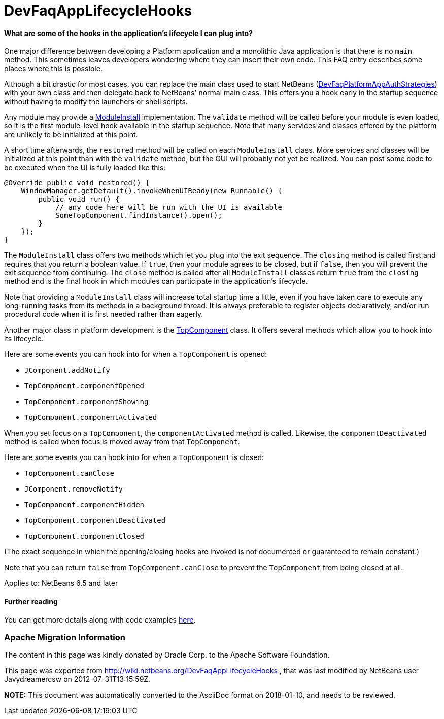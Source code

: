 // 
//     Licensed to the Apache Software Foundation (ASF) under one
//     or more contributor license agreements.  See the NOTICE file
//     distributed with this work for additional information
//     regarding copyright ownership.  The ASF licenses this file
//     to you under the Apache License, Version 2.0 (the
//     "License"); you may not use this file except in compliance
//     with the License.  You may obtain a copy of the License at
// 
//       http://www.apache.org/licenses/LICENSE-2.0
// 
//     Unless required by applicable law or agreed to in writing,
//     software distributed under the License is distributed on an
//     "AS IS" BASIS, WITHOUT WARRANTIES OR CONDITIONS OF ANY
//     KIND, either express or implied.  See the License for the
//     specific language governing permissions and limitations
//     under the License.
//

= DevFaqAppLifecycleHooks
:jbake-type: wiki
:jbake-tags: wiki, devfaq, needsreview
:jbake-status: published

==== What are some of the hooks in the application's lifecycle I can plug into?

One major difference between developing a Platform application and a monolithic Java application is that there is no `main` method.  This sometimes leaves developers wondering where they can insert their own code.  This FAQ entry describes some places where this is possible.

Although a bit drastic for most cases, you can
replace the main class used to start NetBeans
(link:DevFaqPlatformAppAuthStrategies.html[DevFaqPlatformAppAuthStrategies])
with your own class and then delegate back to NetBeans' normal main class.
This offers you a hook early in the startup sequence without having to modify the launchers or shell scripts.

Any module may provide a link:http://bits.netbeans.org/dev/javadoc/org-openide-modules/org/openide/modules/ModuleInstall.html[ModuleInstall] implementation.  The `validate` method will be called before your module is even loaded, so it is the first module-level hook available in the startup sequence.  Note that many services and classes offered by the platform are unlikely to be initialized at this point.

A short time afterwards, the `restored` method will be called on each `ModuleInstall` class.
More services and classes will be initialized at this point than with the `validate` method, but the GUI will probably not yet be realized.
You can post some code to be executed when the UI is fully loaded like this:

[source,java]
----

@Override public void restored() {
    WindowManager.getDefault().invokeWhenUIReady(new Runnable() {
        public void run() {
            // any code here will be run with the UI is available
            SomeTopComponent.findInstance().open();
        }
    });
}
----

The `ModuleInstall` class offers two methods which let you plug into the exit sequence.
The `closing` method is called first and requires that you return a boolean value.
If `true`, then your module agrees to be closed,
but if `false`, then you will prevent the exit sequence from continuing.
The `close` method is called after all `ModuleInstall` classes return `true` from the `closing` method
and is the final hook in which modules can participate in the application's lifecycle.

Note that providing a `ModuleInstall` class will increase total startup time a little,
even if you have taken care to execute any long-running tasks from its methods in a background thread.
It is always preferable to register objects declaratively,
and/or run procedural code when it is first needed rather than eagerly.

Another major class in platform development is the link:http://bits.netbeans.org/dev/javadoc/org-openide-windows/org/openide/windows/TopComponent.html[TopComponent] class.
It offers several methods which allow you to hook into its lifecycle.

Here are some events you can hook into for when a `TopComponent` is opened:

* `JComponent.addNotify`
* `TopComponent.componentOpened`
* `TopComponent.componentShowing`
* `TopComponent.componentActivated`

When you set focus on a `TopComponent`, the `componentActivated` method is called.
Likewise, the `componentDeactivated` method is called when focus is moved away from that `TopComponent`.

Here are some events you can hook into for when a `TopComponent` is closed:

* `TopComponent.canClose`
* `JComponent.removeNotify`
* `TopComponent.componentHidden`
* `TopComponent.componentDeactivated`
* `TopComponent.componentClosed`

(The exact sequence in which the opening/closing hooks are invoked is not documented or guaranteed to remain constant.)

Note that you can return `false` from `TopComponent.canClose` to prevent the `TopComponent` from being closed at all.

Applies to: NetBeans 6.5 and later

==== Further reading

You can get more details along with code examples link:http://wiki.netbeans.org/BookNBPlatformCookbookCH01#Module_Installer[here].

=== Apache Migration Information

The content in this page was kindly donated by Oracle Corp. to the
Apache Software Foundation.

This page was exported from link:http://wiki.netbeans.org/DevFaqAppLifecycleHooks[http://wiki.netbeans.org/DevFaqAppLifecycleHooks] , 
that was last modified by NetBeans user Javydreamercsw 
on 2012-07-31T13:15:59Z.


*NOTE:* This document was automatically converted to the AsciiDoc format on 2018-01-10, and needs to be reviewed.
